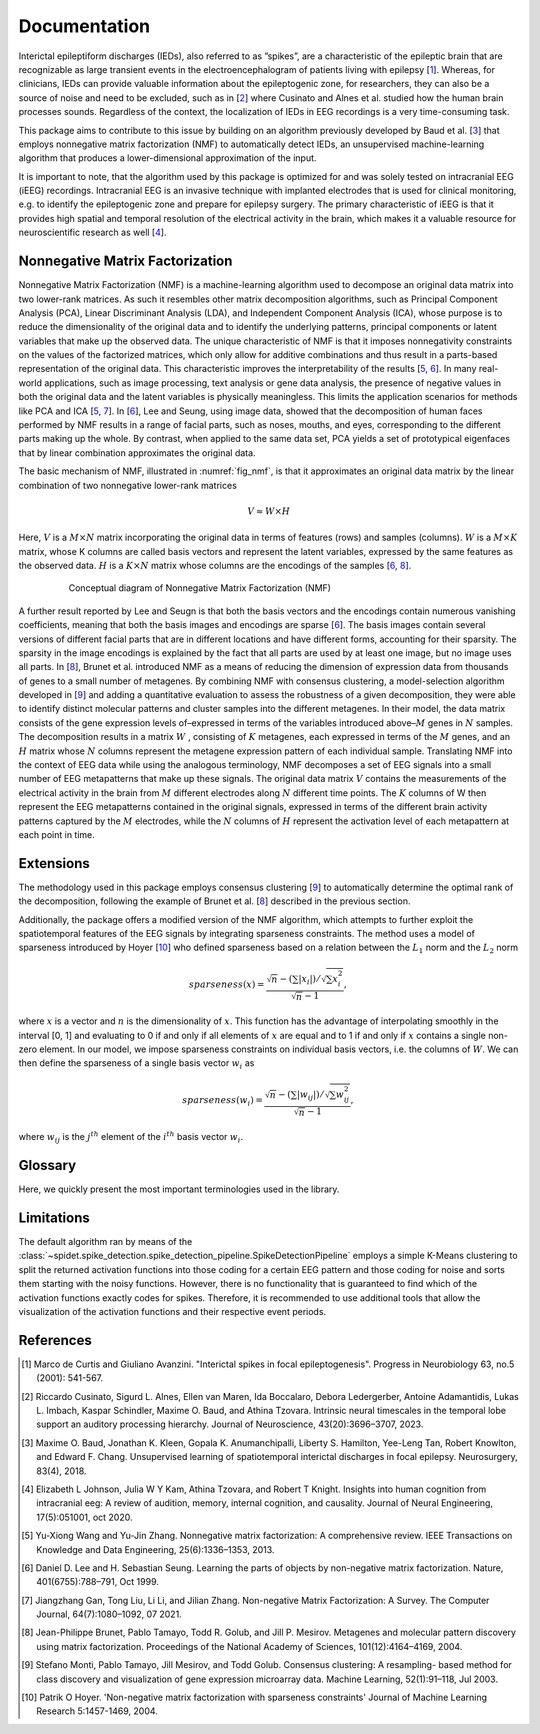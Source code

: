 .. module:: spidet

.. _documentation:

=============
Documentation
=============

Interictal epileptiform discharges (IEDs), also referred to as ”spikes”, are a characteristic of
the epileptic brain that are recognizable as large transient events in the electroencephalogram
of patients living with epilepsy [1_]. Whereas, for clinicians, IEDs can provide valuable information about the epileptogenic
zone, for researchers, they can also be a source of noise and need to be excluded, such as in [2_] where
Cusinato and Alnes et al. studied how the human brain processes sounds. Regardless of the context,
the localization of IEDs in EEG recordings is a very time-consuming task.

This package aims to contribute to this issue by building on an algorithm previously developed by Baud et al. [3_]
that employs nonnegative matrix factorization (NMF) to automatically detect IEDs, an unsupervised machine-learning
algorithm that produces a lower-dimensional approximation of the input.

It is important to note, that the algorithm used by this package is optimized for and was solely tested on
intracranial EEG (iEEG) recordings. Intracranial EEG is an invasive technique with implanted electrodes that is used for
clinical monitoring, e.g. to identify the epileptogenic zone and prepare for epilepsy surgery. The primary
characteristic of iEEG is that it provides high spatial and temporal resolution of the electrical activity
in the brain, which makes it a valuable resource for neuroscientific research as well [4_].

Nonnegative Matrix Factorization
^^^^^^^^^^^^^^^^^^^^^^^^^^^^^^^^

Nonnegative Matrix Factorization (NMF) is a machine-learning algorithm used to decompose an original
data matrix into two lower-rank matrices. As such it resembles other matrix decomposition algorithms,
such as Principal Component Analysis (PCA), Linear Discriminant Analysis (LDA), and Independent
Component Analysis (ICA), whose purpose is to reduce the dimensionality of the original data and to
identify the underlying patterns, principal components or latent variables that make up the observed data.
The unique characteristic of NMF is that it imposes nonnegativity constraints on the values of the factorized
matrices, which only allow for additive combinations and thus result in a parts-based representation of the
original data. This characteristic improves the interpretability of the results [5_, 6_]. In many real-world
applications, such as image processing, text analysis or gene data analysis, the presence of negative values
in both the original data and the latent variables is physically meaningless. This limits the application
scenarios for methods like PCA and ICA [5_, 7_]. In [6_], Lee and Seung, using image data, showed
that the decomposition of human faces performed by NMF results in a range of facial parts, such as noses,
mouths, and eyes, corresponding to the different parts making up the whole. By contrast, when applied to
the same data set, PCA yields a set of prototypical eigenfaces that by linear combination approximates the
original data.

The basic mechanism of NMF, illustrated in :numref:`fig_nmf`, is that it approximates an original data matrix
by the linear combination of two nonnegative lower-rank matrices

.. math::
    V ≈W ×H

Here, :math:`V` is a :math:`M × N` matrix incorporating the original data in terms of features (rows) and samples
(columns). :math:`W` is a :math:`M × K` matrix, whose K columns are called basis vectors and represent the latent
variables, expressed by the same features as the observed data. :math:`H` is a :math:`K × N` matrix whose columns are
the encodings of the samples [6_, 8_].

.. _fig_nmf:

.. figure:: /_images/figure_nmf-1.png
    :align: center
    :figwidth: 80%

    Conceptual diagram of Nonnegative Matrix Factorization (NMF)


A further result reported by Lee and Seugn is that both the basis vectors and the encodings
contain numerous vanishing coefficients, meaning that both the basis images and encodings are sparse [6_].
The basis images contain several versions of different facial parts that are in different locations and have
different forms, accounting for their sparsity. The sparsity in the image encodings is explained by the fact
that all parts are used by at least one image, but no image uses all parts.
In [8_], Brunet et al. introduced NMF as a means of reducing the dimension of expression data from
thousands of genes to a small number of metagenes. By combining NMF with consensus clustering, a
model-selection algorithm developed in [9_] and adding a quantitative evaluation to assess the robustness
of a given decomposition, they were able to identify distinct molecular patterns and cluster samples into
the different metagenes. In their model, the data matrix consists of the gene expression levels of–expressed
in terms of the variables introduced above–:math:`M` genes in :math:`N` samples. The decomposition results in a matrix
:math:`W` , consisting of :math:`K` metagenes, each expressed in terms of the :math:`M` genes, and an :math:`H` matrix
whose :math:`N` columns represent the metagene expression pattern of each individual sample. Translating NMF into the
context of EEG data while using the analogous terminology, NMF decomposes a set of EEG signals into a
small number of EEG metapatterns that make up these signals. The original data matrix :math:`V` contains the
measurements of the electrical activity in the brain from :math:`M` different electrodes along :math:`N` different time
points. The :math:`K` columns of W then represent the EEG metapatterns contained in the original signals, expressed
in terms of the different brain activity patterns captured by the :math:`M` electrodes, while the :math:`N`
columns of :math:`H` represent the activation level of each metapattern at each point in time.


Extensions
^^^^^^^^^^
The methodology used in this package employs consensus clustering [9_] to automatically determine the optimal rank
of the decomposition, following the example of Brunet et al. [8_] described in the previous section.

Additionally, the package offers a modified version of the NMF algorithm, which attempts to further exploit the
spatiotemporal features of the EEG signals by integrating sparseness constraints. The method uses a
model of sparseness introduced by Hoyer [10_] who defined sparseness based on a relation between the :math:`L_1`
norm and the :math:`L_2` norm

.. math::

    sparseness(x) = \frac{\sqrt{n} - (\sum | x_i |) / \sqrt{\sum x_{i}^2}}{\sqrt{n} - 1},

where :math:`x` is a vector and :math:`n` is the dimensionality of :math:`x`. This function has the advantage of interpolating
smoothly in the interval [0, 1] and evaluating to 0 if and only if all elements of :math:`x` are equal and to 1 if and
only if :math:`x` contains a single non-zero element. In our model, we impose sparseness constraints on individual
basis vectors, i.e. the columns of :math:`W`. We can then define the sparseness of a single basis vector :math:`w_i` as

.. math::

    sparseness(w_i) = \frac{\sqrt{n} - (\sum | w_{ij} |) / \sqrt{\sum w_{ij}^2}}{\sqrt{n} - 1},

where :math:`w_{ij}` is the :math:`j^{th}` element of the :math:`i^{th}` basis vector :math:`w_i`.


Glossary
^^^^^^^^
Here, we quickly present the most important terminologies used in the library.

.. glossary::
    Basis Function
        A basis function refers to a column of the :math:`W` matrix and represents an EEG metapattern,
        expressed in terms of the different brain activity patterns captured by the employed electrodes.
        They are represented in the library by the :class:`~spidet.domain.BasisFunction` object.

    Activation Function
        An activation function refers to a single row of the :math:`H` matrix and contains the activation
        levels of a given metapattern at each point in time. They are represented by the
        :class:`~spidet.domain.ActivationFunction` object.


Limitations
^^^^^^^^^^^
The default algorithm ran by means of the :class:`~spidet.spike_detection.spike_detection_pipeline.SpikeDetectionPipeline`
employs a simple K-Means clustering to split the returned activation functions into those coding
for a certain EEG pattern and those coding for noise and sorts them starting with the noisy functions. However,
there is no functionality that is guaranteed to find which of the activation functions exactly codes for
spikes. Therefore, it is recommended to use additional tools that allow the visualization of the
activation functions and their respective event periods.

References
^^^^^^^^^^

.. [1] Marco de Curtis and Giuliano Avanzini. "Interictal spikes in focal epileptogenesis".
        Progress in Neurobiology 63, no.5 (2001): 541-567.

.. [2] Riccardo Cusinato, Sigurd L. Alnes, Ellen van Maren, Ida Boccalaro, Debora Ledergerber, Antoine
        Adamantidis, Lukas L. Imbach, Kaspar Schindler, Maxime O. Baud, and Athina Tzovara. Intrinsic
        neural timescales in the temporal lobe support an auditory processing hierarchy. Journal of
        Neuroscience, 43(20):3696–3707, 2023.

.. [3] Maxime O. Baud, Jonathan K. Kleen, Gopala K. Anumanchipalli, Liberty S. Hamilton, Yee-Leng
        Tan, Robert Knowlton, and Edward F. Chang. Unsupervised learning of spatiotemporal interictal
        discharges in focal epilepsy. Neurosurgery, 83(4), 2018.

.. [4] Elizabeth L Johnson, Julia W Y Kam, Athina Tzovara, and Robert T Knight. Insights into human
        cognition from intracranial eeg: A review of audition, memory, internal cognition, and causality.
        Journal of Neural Engineering, 17(5):051001, oct 2020.

.. [5] Yu-Xiong Wang and Yu-Jin Zhang. Nonnegative matrix factorization: A comprehensive review.
        IEEE Transactions on Knowledge and Data Engineering, 25(6):1336–1353, 2013.

.. [6] Daniel D. Lee and H. Sebastian Seung. Learning the parts of objects by non-negative matrix
        factorization. Nature, 401(6755):788–791, Oct 1999.

.. [7] Jiangzhang Gan, Tong Liu, Li Li, and Jilian Zhang. Non-negative Matrix Factorization: A Survey.
        The Computer Journal, 64(7):1080–1092, 07 2021.

.. [8] Jean-Philippe Brunet, Pablo Tamayo, Todd R. Golub, and Jill P. Mesirov. Metagenes and molecular
        pattern discovery using matrix factorization. Proceedings of the National Academy of Sciences,
        101(12):4164–4169, 2004.

.. [9] Stefano Monti, Pablo Tamayo, Jill Mesirov, and Todd Golub. Consensus clustering: A resampling-
        based method for class discovery and visualization of gene expression microarray data. Machine
        Learning, 52(1):91–118, Jul 2003.

.. [10] Patrik O Hoyer. 'Non-negative matrix factorization with sparseness constraints'
        Journal of Machine Learning Research  5:1457-1469, 2004.
